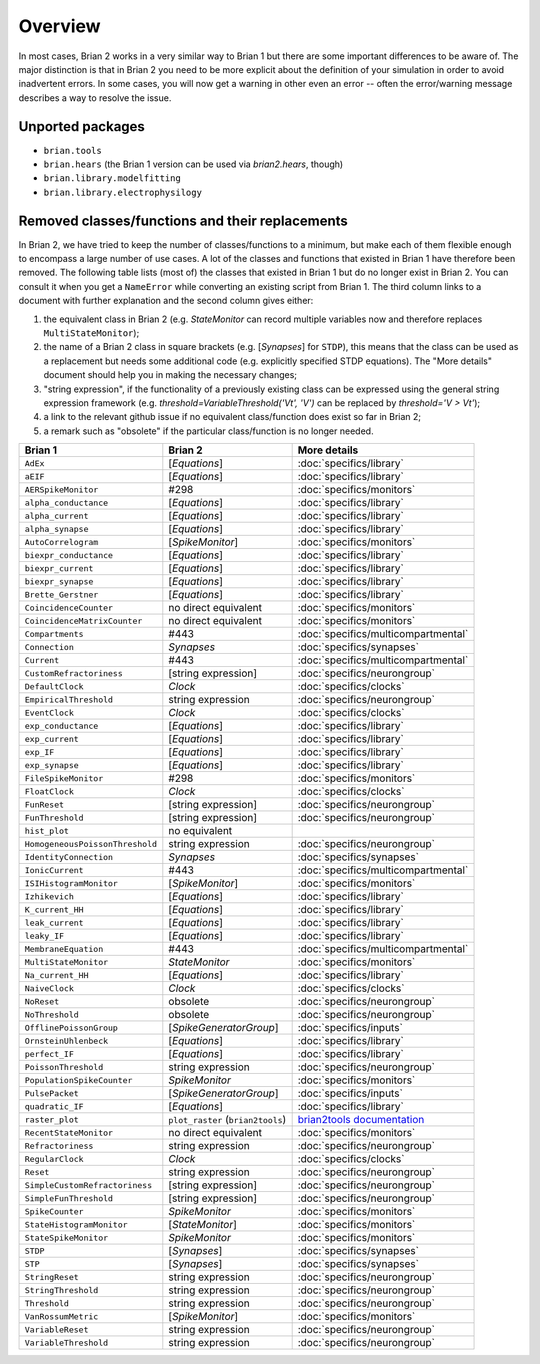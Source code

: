 Overview
========

In most cases, Brian 2 works in a very similar way to Brian 1 but there are
some important differences to be aware of. The major distinction is that
in Brian 2 you need to be more explicit about the definition of your
simulation in order to avoid inadvertent errors. In some cases, you will now
get a warning in other even an error -- often the error/warning message
describes a way to resolve the issue.

Unported packages
-----------------
* ``brian.tools``
* ``brian.hears``  (the Brian 1 version can be used via `brian2.hears`, though)
* ``brian.library.modelfitting``
* ``brian.library.electrophysilogy``

Removed classes/functions and their replacements
------------------------------------------------
In Brian 2, we have tried to keep the number of classes/functions to a minimum, but make
each of them flexible enough to encompass a large number of use cases. A lot of the classes
and functions that existed in Brian 1 have therefore been removed.
The following table lists (most of) the classes that existed in Brian 1 but do no longer
exist in Brian 2. You can consult it when you get a ``NameError`` while converting an
existing script from Brian 1. The third column links to a document with further explanation
and the second column gives either:

1. the equivalent class in Brian 2 (e.g. `StateMonitor` can record multiple variables now
   and therefore replaces ``MultiStateMonitor``);
2. the name of a Brian 2 class in square brackets (e.g. [`Synapses`] for ``STDP``), this
   means that the class can be used as a replacement but needs some additional
   code (e.g. explicitly specified STDP equations). The "More details" document should
   help you in making the necessary changes;
3. "string expression", if the functionality of a previously existing class can
   be expressed using the general string expression framework (e.g.
   `threshold=VariableThreshold('Vt', 'V')` can be replaced by
   `threshold='V > Vt'`);
4. a link to the relevant github issue if no equivalent class/function does exist so far
   in Brian 2;
5. a remark such as "obsolete" if the particular class/function is no longer needed.

=============================== ================================= ===========================
Brian 1                         Brian 2                           More details
=============================== ================================= ===========================
``AdEx``	                    [`Equations`]	                  :doc:`specifics/library`
``aEIF``	                    [`Equations`]	                  :doc:`specifics/library`
``AERSpikeMonitor``	            #298	                          :doc:`specifics/monitors`
``alpha_conductance``	        [`Equations`]	                  :doc:`specifics/library`
``alpha_current``	            [`Equations`]	                  :doc:`specifics/library`
``alpha_synapse``	            [`Equations`]	                  :doc:`specifics/library`
``AutoCorrelogram``             [`SpikeMonitor`]                  :doc:`specifics/monitors`
``biexpr_conductance``	        [`Equations`]	                  :doc:`specifics/library`
``biexpr_current``	            [`Equations`]	                  :doc:`specifics/library`
``biexpr_synapse``	            [`Equations`]	                  :doc:`specifics/library`
``Brette_Gerstner``	            [`Equations`]	                  :doc:`specifics/library`
``CoincidenceCounter``          no direct equivalent              :doc:`specifics/monitors`
``CoincidenceMatrixCounter``    no direct equivalent              :doc:`specifics/monitors`
``Compartments``	            #443	                          :doc:`specifics/multicompartmental`
``Connection``	                `Synapses`	                      :doc:`specifics/synapses`
``Current``	                    #443	                          :doc:`specifics/multicompartmental`
``CustomRefractoriness``	    [string expression]	              :doc:`specifics/neurongroup`
``DefaultClock``	            `Clock`	                          :doc:`specifics/clocks`
``EmpiricalThreshold``	        string	expression	              :doc:`specifics/neurongroup`
``EventClock``	                `Clock`	                          :doc:`specifics/clocks`
``exp_conductance``	            [`Equations`]	                  :doc:`specifics/library`
``exp_current``	                [`Equations`]	                  :doc:`specifics/library`
``exp_IF``	                    [`Equations`]	                  :doc:`specifics/library`
``exp_synapse``	                [`Equations`]	                  :doc:`specifics/library`
``FileSpikeMonitor``	        #298	                          :doc:`specifics/monitors`
``FloatClock``	                `Clock`	                          :doc:`specifics/clocks`
``FunReset``	                [string	expression]	              :doc:`specifics/neurongroup`
``FunThreshold``	            [string	expression]	              :doc:`specifics/neurongroup`
``hist_plot``                   no equivalent
``HomogeneousPoissonThreshold``	string	expression	              :doc:`specifics/neurongroup`
``IdentityConnection``	        `Synapses`	                      :doc:`specifics/synapses`
``IonicCurrent``	            #443	                          :doc:`specifics/multicompartmental`
``ISIHistogramMonitor``         [`SpikeMonitor`]                  :doc:`specifics/monitors`
``Izhikevich``	                [`Equations`]	                  :doc:`specifics/library`
``K_current_HH``	            [`Equations`]	                  :doc:`specifics/library`
``leak_current``	            [`Equations`]	                  :doc:`specifics/library`
``leaky_IF``	                [`Equations`]	                  :doc:`specifics/library`
``MembraneEquation``	        #443	                          :doc:`specifics/multicompartmental`
``MultiStateMonitor``	        `StateMonitor`	                  :doc:`specifics/monitors`
``Na_current_HH``	            [`Equations`]	                  :doc:`specifics/library`
``NaiveClock``	                `Clock`	                          :doc:`specifics/clocks`
``NoReset``	                    obsolete	                      :doc:`specifics/neurongroup`
``NoThreshold``	                obsolete	                      :doc:`specifics/neurongroup`
``OfflinePoissonGroup``	        [`SpikeGeneratorGroup`]	          :doc:`specifics/inputs`
``OrnsteinUhlenbeck``	        [`Equations`]	                  :doc:`specifics/library`
``perfect_IF``	                [`Equations`]	                  :doc:`specifics/library`
``PoissonThreshold``	        string expression	              :doc:`specifics/neurongroup`
``PopulationSpikeCounter``	    `SpikeMonitor`	                  :doc:`specifics/monitors`
``PulsePacket``	                [`SpikeGeneratorGroup`]	          :doc:`specifics/inputs`
``quadratic_IF``	            [`Equations`]	                  :doc:`specifics/library`
``raster_plot``	                ``plot_raster`` (``brian2tools``) `brian2tools documentation <http://brian2tools.readthedocs.io>`_
``RecentStateMonitor``          no direct equivalent              :doc:`specifics/monitors`
``Refractoriness``	            string expression	              :doc:`specifics/neurongroup`
``RegularClock``	            `Clock`	                          :doc:`specifics/clocks`
``Reset``	                    string expression	              :doc:`specifics/neurongroup`
``SimpleCustomRefractoriness``	[string	expression]	              :doc:`specifics/neurongroup`
``SimpleFunThreshold``	        [string	expression]	              :doc:`specifics/neurongroup`
``SpikeCounter``	            `SpikeMonitor`	                  :doc:`specifics/monitors`
``StateHistogramMonitor``       [`StateMonitor`]                  :doc:`specifics/monitors`
``StateSpikeMonitor``	        `SpikeMonitor`	                  :doc:`specifics/monitors`
``STDP``	                    [`Synapses`]	                  :doc:`specifics/synapses`
``STP``	                        [`Synapses`]	                  :doc:`specifics/synapses`
``StringReset``	                string expression	              :doc:`specifics/neurongroup`
``StringThreshold``	            string expression	              :doc:`specifics/neurongroup`
``Threshold``	                string expression	              :doc:`specifics/neurongroup`
``VanRossumMetric``             [`SpikeMonitor`]                  :doc:`specifics/monitors`
``VariableReset``	            string expression	              :doc:`specifics/neurongroup`
``VariableThreshold``	        string expression	              :doc:`specifics/neurongroup`
=============================== ================================= ===========================